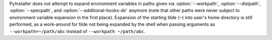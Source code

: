 PyInstaller does not attempt to expand environment variables in paths
given via :option:`--workpath`, :option:`--distpath`, :option:`--specpath`,
and :option:`--additional-hooks-dir` anymore (note that other paths were
never subject to environment variable expansion in the first place).
Expansion of the starting tilde (``~``) into user's home directory is
still performed, as a work-around for tilde not being expanded by the
shell when passing arguments as ``--workpath=~/path/abc`` instead of
``--workpath ~/path/abc``.
